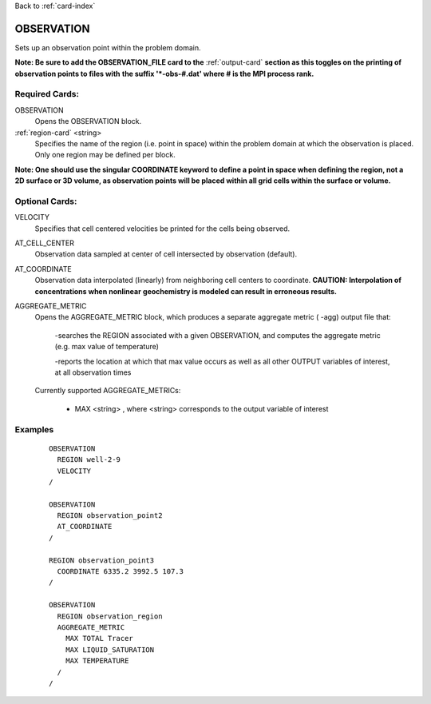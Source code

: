 Back to :ref:`card-index`

.. _observation-card:

OBSERVATION
===========
Sets up an observation point within the problem domain.  

**Note: Be sure to add the OBSERVATION_FILE card to the** :ref:`output-card` 
**section as this toggles on the printing of observation points to files with** 
**the suffix '*-obs-#.dat' where # is the MPI process rank.**

Required Cards:
---------------
OBSERVATION
 Opens the OBSERVATION block.

:ref:`region-card` <string>
 Specifies the name of the region (i.e. point in space) within the problem domain at which the observation is placed. Only one region may be defined per block.

**Note: One should use the singular COORDINATE keyword to define a point in space when defining the region, not a 2D surface or 3D volume, as observation points will be placed within all grid cells within the surface or volume.**

Optional Cards:
---------------
VELOCITY
 Specifies that cell centered velocities be printed for the cells being 
 observed.

AT_CELL_CENTER
 Observation data sampled at center of cell intersected by observation 
 (default).

AT_COORDINATE
 Observation data interpolated (linearly) from neighboring cell centers to 
 coordinate. **CAUTION: Interpolation of concentrations when nonlinear** 
 **geochemistry is modeled can result in erroneous results.**

AGGREGATE_METRIC
 Opens the AGGREGATE_METRIC block, which produces a separate aggregate metric (
 -agg) output file that:

  -searches the REGION associated with a given OBSERVATION, and computes the 
  aggregate metric (e.g. max value of temperature)

  -reports the location at which that max value occurs as well as all other
  OUTPUT variables of interest, at all observation times

 Currently supported AGGREGATE_METRICs:

  * MAX <string> , where <string> corresponds to the output variable of interest

Examples
--------
 ::

  OBSERVATION
    REGION well-2-9 
    VELOCITY
  /

  OBSERVATION
    REGION observation_point2 
    AT_COORDINATE
  /

  REGION observation_point3
    COORDINATE 6335.2 3992.5 107.3 
  /

  OBSERVATION
    REGION observation_region
    AGGREGATE_METRIC
      MAX TOTAL Tracer
      MAX LIQUID_SATURATION
      MAX TEMPERATURE
    /
  /
